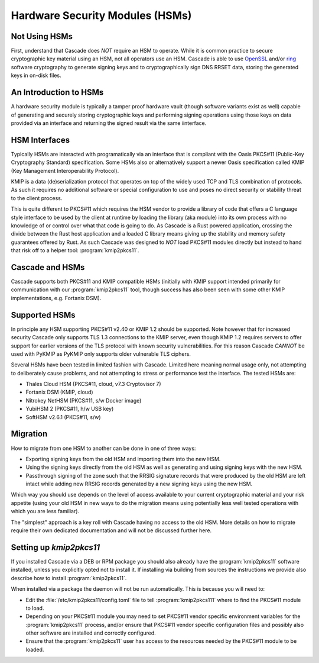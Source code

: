Hardware Security Modules (HSMs)
================================

Not Using HSMs
--------------

First, understand that Cascade does *NOT* require an HSM to operate. While it
is common practice to secure cryptographic key material using an HSM, not all
operators use an HSM. Cascade is able to use `OpenSSL
<https://www.openssl.org>`_ and/or `ring <https://crates.io/crates/ring/>`_
software cryptography to generate signing keys and to cryptographically sign
DNS RRSET data, storing the generated keys in on-disk files.

An Introduction to HSMs
-----------------------

A hardware security module is typically a tamper proof hardware vault (though
software variants exist as well) capable of generating and securely storing
cryptographic keys and performing signing operations using those keys on
data provided via an interface and returning the signed result via the same
iinterface.

HSM Interfaces
--------------

Typically HSMs are interacted with programatically via an interface that
is compliant with the Oasis PKCS#11 (Public-Key Cryptography Standard)
specification. Some HSMs also or alternatively support a newer Oasis
specification called KMIP (Key Management Interoperability Protocol).

KMIP is a data (de)serialization protocol that operates on top of the widely
used TCP and TLS combination of protocols. As such it requires no additional
software or special configuration to use and poses no direct security or
stability threat to the client process.

This is quite different to PKCS#11 which requires the HSM vendor to provide
a library of code that offers a C language style interface to be used by the
client at runtime by loading the library (aka module) into its own process
with no knowledge of or control over what that code is going to do. As
Cascade is a Rust powered application, crossing the divide between the Rust
host application and a loaded C library means giving up the stability and
memory safety guarantees offered by Rust. As such Cascade was designed to
*NOT* load PKCS#11 modules directly but instead to hand that risk off to a
helper tool: :program:`kmip2pkcs11`.

Cascade and HSMs
----------------

Cascade supports both PKCS#11 and KMIP compatible HSMs (initially with KMIP
support intended primarily for communication with our :program:`kmip2pkcs11` tool,
though success has also been seen with some other KMIP implementations, e.g.
Fortanix DSM).

Supported HSMs
--------------

In principle any HSM supporting PKCS#11 v2.40 or KMIP 1.2 should be supported.
Note however that for increased security Cascade only supports TLS 1.3
connections to the KMIP server, even though KMIP 1.2 requires servers to
offer support for earlier versions of the TLS protocol with known security
vulnerabilities. For this reason Cascade *CANNOT* be used with PyKMIP as
PyKMIP only supports older vulnerable TLS ciphers.

Several HSMs have been tested in limited fashion with Cascade. Limited here
meaning normal usage only, not attempting to deliberately cause problems, and
not attempting to stress or performance test the interface. The tested HSMs
are:

- Thales Cloud HSM (PKCS#11, cloud, v7.3 Cryptovisor 7)
- Fortanix DSM (KMIP, cloud)
- Nitrokey NetHSM (PKCS#11, s/w Docker image)
- YubiHSM 2 (PKCS#11, h/w USB key)
- SoftHSM v2.6.1 (PKCS#11, s/w)

Migration
---------

How to migrate from one HSM to another can be done in one of three ways:

- Exporting signing keys from the old HSM and importing them into the new HSM.
- Using the signing keys directly from the old HSM as well as generating and
  using signing keys with the new HSM.
- Passthrough signing of the zone such that the RRSIG signature records that
  were produced by the old HSM are left intact while adding new RRSIG records
  generated by a new signing keys using the new HSM.

Which way you should use depends on the level of access available to your
current cryptographic material and your risk appetite (using your old HSM
in new ways to do the migration means using potentially less well tested
operations with which you are less familiar).

The "simplest" approach is a key roll with Cascade having no access to the old
HSM. More details on how to migrate require their own dedicated documentation
and will not be discussed further here.

Setting up `kmip2pkcs11`
------------------------

If you installed Cascade via a DEB or RPM package you should also already
have the :program:`kmip2pkcs11` software installed, unless you explicitly opted not to
install it. If installing via building from sources the instructions we
provide also describe how to install :program:`kmip2pkcs11`.

When installed via a package the daemon will not be run automatically. This is
because you will need to:

- Edit the :file:`/etc/kmip2pkcs11/config.toml` file to tell
  :program:`kmip2pkcs111` where to find the PKCS#11 module to load.
- Depending on your PKCS#11 module you may need to set PKCS#11 vendor
  specific environment variables for the :program:`kmip2pkcs11` process,
  and/or ensure that PKCS#11 vendor specific configuration files and possibly
  also other software are installed and correctly configured.
- Ensure that the :program:`kmip2pkcs11` user has access to the resources
  needed by the PKCS#11 module to be loaded.

